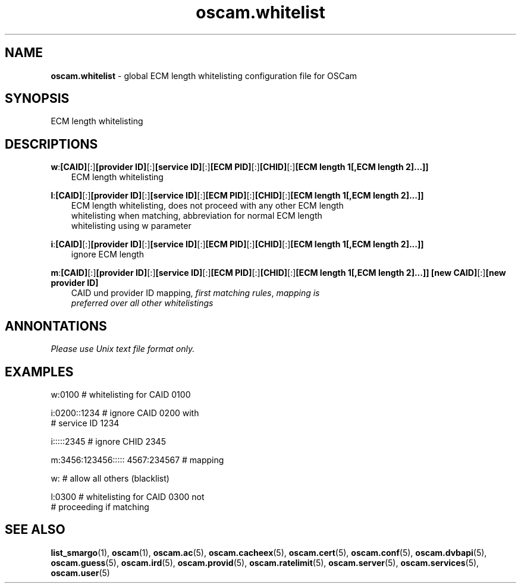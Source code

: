 .TH oscam.whitelist 5
.SH NAME
\fBoscam.whitelist\fR - global ECM length whitelisting configuration file for OSCam
.SH SYNOPSIS
ECM length whitelisting
.SH DESCRIPTIONS
.PP
\fBw\fP:\fB[CAID]\fP[:]\fB[provider ID]\fP[:]\fB[service ID]\fP[:]\fB[ECM PID]\fP[:]\fB[CHID]\fP[:]\fB[ECM length 1[,ECM length 2]...]]\fP
.RS 3n
 ECM length whitelisting
.RE
.PP
\fBl\fP:\fB[CAID]\fP[:]\fB[provider ID]\fP[:]\fB[service ID]\fP[:]\fB[ECM PID]\fP[:]\fB[CHID]\fP[:]\fB[ECM length 1[,ECM length 2]...]]\fP
.RS 3n
 ECM length whitelisting, does not proceed with any other ECM length 
 whitelisting when matching, abbreviation for normal ECM length 
 whitelisting using w parameter
.RE
.PP
\fBi\fP:\fB[CAID]\fP[:]\fB[provider ID]\fP[:]\fB[service ID]\fP[:]\fB[ECM PID]\fP[:]\fB[CHID]\fP[:]\fB[ECM length 1[,ECM length 2]...]]\fP
.RS 3n
 ignore ECM length
.RE
.PP
\fBm\fP:\fB[CAID]\fP[:]\fB[provider ID]\fP[:]\fB[service ID]\fP[:]\fB[ECM PID]\fP[:]\fB[CHID]\fP[:]\fB[ECM length 1[,ECM length 2]...]]\fP \fB[new CAID]\fP[:]\fB[new provider ID]\fP
.RS 3n
 CAID und provider ID mapping, \fIfirst matching rules\fR, \fImapping is 
 preferred over all other whitelistings\fR
.RE
.SH ANNONTATIONS
\fIPlease use Unix text file format only.\fR
.SH EXAMPLES
 w:0100                          # whitelisting for CAID 0100

 i:0200::1234                    # ignore CAID 0200 with 
                                 # service ID 1234

 i:::::2345                      # ignore CHID 2345

 m:3456:123456::::: 4567:234567  # mapping

 w:                              # allow all others (blacklist)

 l:0300                          # whitelisting for CAID 0300 not 
                                 # proceeding if matching
.SH "SEE ALSO"
\fBlist_smargo\fR(1), \fBoscam\fR(1), \fBoscam.ac\fR(5), \fBoscam.cacheex\fR(5), \fBoscam.cert\fR(5), \fBoscam.conf\fR(5), \fBoscam.dvbapi\fR(5), \fBoscam.guess\fR(5), \fBoscam.ird\fR(5), \fBoscam.provid\fR(5), \fBoscam.ratelimit\fR(5), \fBoscam.server\fR(5), \fBoscam.services\fR(5), \fBoscam.user\fR(5)

